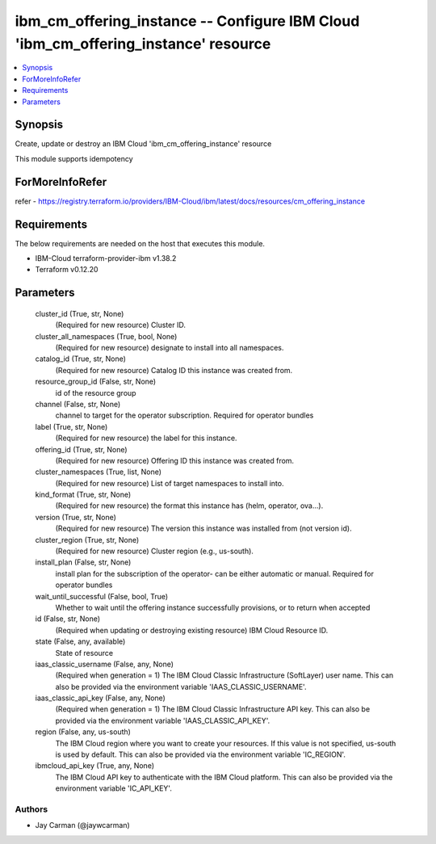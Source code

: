 
ibm_cm_offering_instance -- Configure IBM Cloud 'ibm_cm_offering_instance' resource
===================================================================================

.. contents::
   :local:
   :depth: 1


Synopsis
--------

Create, update or destroy an IBM Cloud 'ibm_cm_offering_instance' resource

This module supports idempotency


ForMoreInfoRefer
----------------
refer - https://registry.terraform.io/providers/IBM-Cloud/ibm/latest/docs/resources/cm_offering_instance

Requirements
------------
The below requirements are needed on the host that executes this module.

- IBM-Cloud terraform-provider-ibm v1.38.2
- Terraform v0.12.20



Parameters
----------

  cluster_id (True, str, None)
    (Required for new resource) Cluster ID.


  cluster_all_namespaces (True, bool, None)
    (Required for new resource) designate to install into all namespaces.


  catalog_id (True, str, None)
    (Required for new resource) Catalog ID this instance was created from.


  resource_group_id (False, str, None)
    id of the resource group


  channel (False, str, None)
    channel to target for the operator subscription. Required for operator bundles


  label (True, str, None)
    (Required for new resource) the label for this instance.


  offering_id (True, str, None)
    (Required for new resource) Offering ID this instance was created from.


  cluster_namespaces (True, list, None)
    (Required for new resource) List of target namespaces to install into.


  kind_format (True, str, None)
    (Required for new resource) the format this instance has (helm, operator, ova...).


  version (True, str, None)
    (Required for new resource) The version this instance was installed from (not version id).


  cluster_region (True, str, None)
    (Required for new resource) Cluster region (e.g., us-south).


  install_plan (False, str, None)
    install plan for the subscription of the operator- can be either automatic or manual. Required for operator bundles


  wait_until_successful (False, bool, True)
    Whether to wait until the offering instance successfully provisions, or to return when accepted


  id (False, str, None)
    (Required when updating or destroying existing resource) IBM Cloud Resource ID.


  state (False, any, available)
    State of resource


  iaas_classic_username (False, any, None)
    (Required when generation = 1) The IBM Cloud Classic Infrastructure (SoftLayer) user name. This can also be provided via the environment variable 'IAAS_CLASSIC_USERNAME'.


  iaas_classic_api_key (False, any, None)
    (Required when generation = 1) The IBM Cloud Classic Infrastructure API key. This can also be provided via the environment variable 'IAAS_CLASSIC_API_KEY'.


  region (False, any, us-south)
    The IBM Cloud region where you want to create your resources. If this value is not specified, us-south is used by default. This can also be provided via the environment variable 'IC_REGION'.


  ibmcloud_api_key (True, any, None)
    The IBM Cloud API key to authenticate with the IBM Cloud platform. This can also be provided via the environment variable 'IC_API_KEY'.













Authors
~~~~~~~

- Jay Carman (@jaywcarman)

